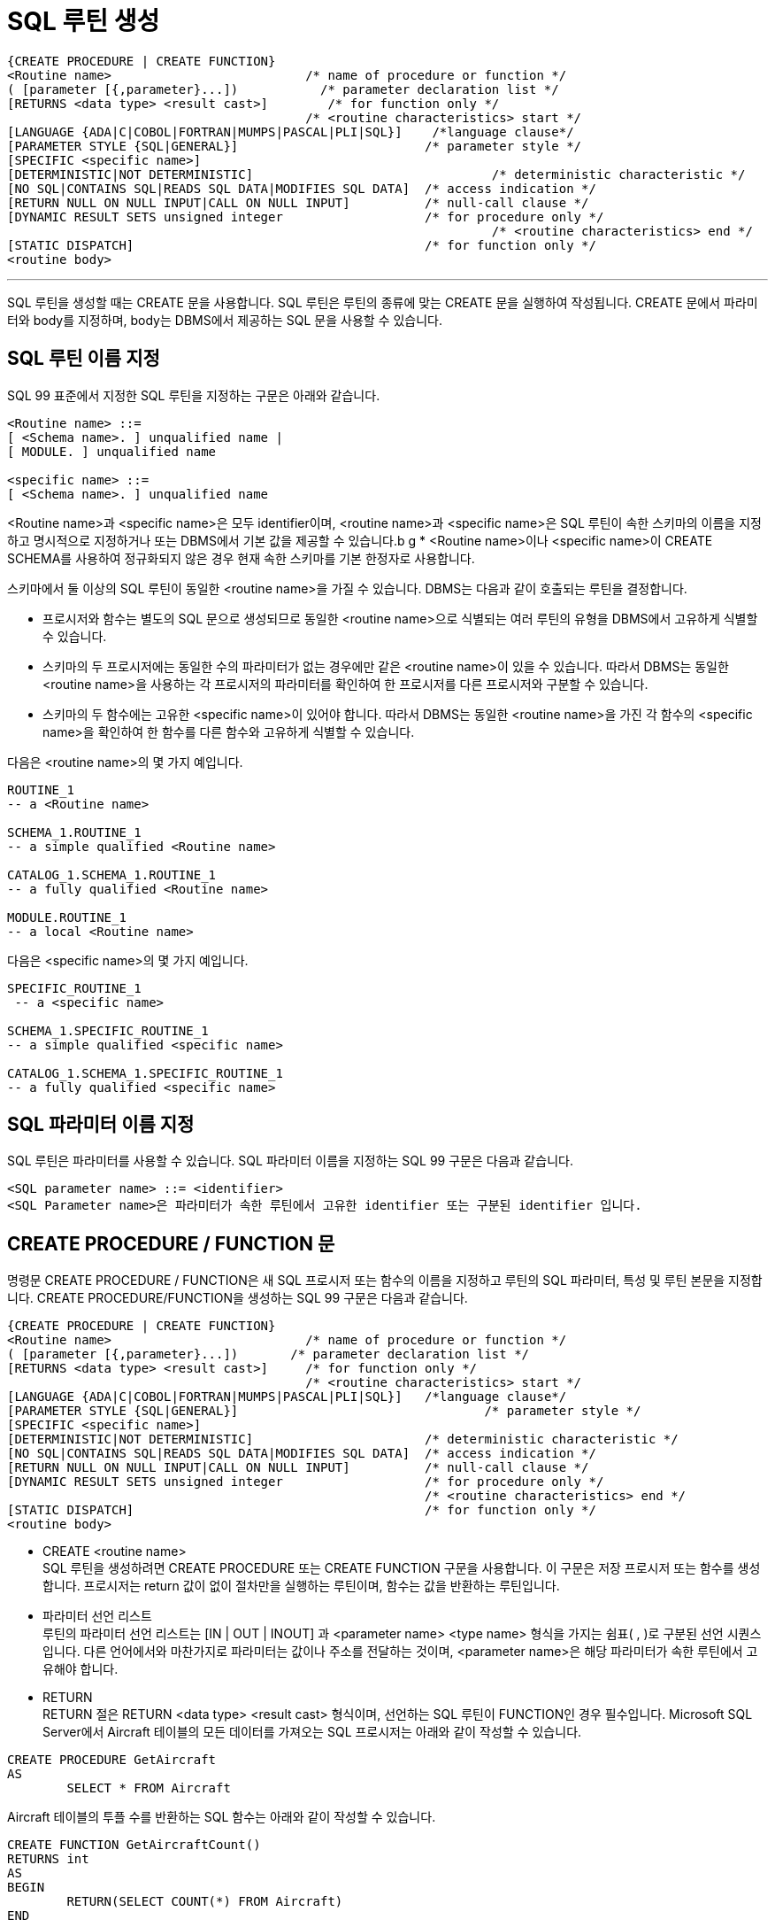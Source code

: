 = SQL 루틴 생성

[source, sql]
----
{CREATE PROCEDURE | CREATE FUNCTION}
<Routine name>                         	/* name of procedure or function */
( [parameter [{,parameter}...])           /* parameter declaration list */
[RETURNS <data type> <result cast>] 	   /* for function only */
                                       	/* <routine characteristics> start */
[LANGUAGE {ADA|C|COBOL|FORTRAN|MUMPS|PASCAL|PLI|SQL}]    /*language clause*/
[PARAMETER STYLE {SQL|GENERAL}]                        	/* parameter style */
[SPECIFIC <specific name>]
[DETERMINISTIC|NOT DETERMINISTIC]           		         /* deterministic characteristic */
[NO SQL|CONTAINS SQL|READS SQL DATA|MODIFIES SQL DATA] 	/* access indication */
[RETURN NULL ON NULL INPUT|CALL ON NULL INPUT]         	/* null-call clause */
[DYNAMIC RESULT SETS unsigned integer                 	/* for procedure only */
                                       			         /* <routine characteristics> end */
[STATIC DISPATCH]                                     	/* for function only */
<routine body>
----

---

SQL 루틴을 생성할 때는 CREATE 문을 사용합니다. SQL 루틴은 루틴의 종류에 맞는 CREATE 문을 실행하여 작성됩니다. CREATE 문에서 파라미터와 body를 지정하며, body는 DBMS에서 제공하는 SQL 문을 사용할 수 있습니다. 

== SQL 루틴 이름 지정
SQL 99 표준에서 지정한 SQL 루틴을 지정하는 구문은 아래와 같습니다.

[source, sql]
----
<Routine name> ::=
[ <Schema name>. ] unqualified name |
[ MODULE. ] unqualified name

<specific name> ::=
[ <Schema name>. ] unqualified name
----

<Routine name>과 <specific name>은 모두 identifier이며, <routine name>과 <specific name>은 SQL 루틴이 속한 스키마의 이름을 지정하고 명시적으로 지정하거나 또는 DBMS에서 기본 값을 제공할 수 있습니다.b
g
* <Routine name>이나 <specific name>이 CREATE SCHEMA를 사용하여 정규화되지 않은 경우 현재 속한 스키마를 기본 한정자로 사용합니다.

스키마에서 둘 이상의 SQL 루틴이 동일한 <routine name>을 가질 수 있습니다. DBMS는 다음과 같이 호출되는 루틴을 결정합니다.

* 프로시저와 함수는 별도의 SQL 문으로 생성되므로 동일한 <routine name>으로 식별되는 여러 루틴의 유형을 DBMS에서 고유하게 식별할 수 있습니다.
* 스키마의 두 프로시저에는 동일한 수의 파라미터가 없는 경우에만 같은 <routine name>이 있을 수 있습니다. 따라서 DBMS는 동일한 <routine name>을 사용하는 각 프로시저의 파라미터를 확인하여 한 프로시저를 다른 프로시저와 구분할 수 있습니다.
* 스키마의 두 함수에는 고유한 <specific name>이 있어야 합니다. 따라서 DBMS는 동일한 <routine name>을 가진 각 함수의 <specific name>을 확인하여 한 함수를 다른 함수와 고유하게 식별할 수 있습니다.

다음은 <routine name>의 몇 가지 예입니다.

[source, sql]
----
ROUTINE_1
-- a <Routine name>

SCHEMA_1.ROUTINE_1
-- a simple qualified <Routine name>

CATALOG_1.SCHEMA_1.ROUTINE_1
-- a fully qualified <Routine name>

MODULE.ROUTINE_1
-- a local <Routine name>
----

다음은 <specific name>의 몇 가지 예입니다.

[source, sql]
----
SPECIFIC_ROUTINE_1
 -- a <specific name>

SCHEMA_1.SPECIFIC_ROUTINE_1
-- a simple qualified <specific name>

CATALOG_1.SCHEMA_1.SPECIFIC_ROUTINE_1
-- a fully qualified <specific name>
----

== SQL 파라미터 이름 지정

SQL 루틴은 파라미터를 사용할 수 있습니다. SQL 파라미터 이름을 지정하는 SQL 99 구문은 다음과 같습니다.

[source, sql]
----
<SQL parameter name> ::= <identifier>
<SQL Parameter name>은 파라미터가 속한 루틴에서 고유한 identifier 또는 구분된 identifier 입니다. 
----

== CREATE PROCEDURE / FUNCTION 문

명령문 CREATE PROCEDURE / FUNCTION은 새 SQL 프로시저 또는 함수의 이름을 지정하고 루틴의 SQL 파라미터, 특성 및 루틴 본문을 지정합니다. CREATE PROCEDURE/FUNCTION을 생성하는 SQL 99 구문은 다음과 같습니다.

[source, sql]
----
{CREATE PROCEDURE | CREATE FUNCTION}
<Routine name>                         	/* name of procedure or function */
( [parameter [{,parameter}...])       /* parameter declaration list */
[RETURNS <data type> <result cast>] 	/* for function only */
                                       	/* <routine characteristics> start */
[LANGUAGE {ADA|C|COBOL|FORTRAN|MUMPS|PASCAL|PLI|SQL}]  	/*language clause*/
[PARAMETER STYLE {SQL|GENERAL}]                        		/* parameter style */
[SPECIFIC <specific name>]
[DETERMINISTIC|NOT DETERMINISTIC]           		/* deterministic characteristic */
[NO SQL|CONTAINS SQL|READS SQL DATA|MODIFIES SQL DATA] 	/* access indication */
[RETURN NULL ON NULL INPUT|CALL ON NULL INPUT]         	/* null-call clause */
[DYNAMIC RESULT SETS unsigned integer                 	/* for procedure only */
                                       			/* <routine characteristics> end */
[STATIC DISPATCH]                                     	/* for function only */
<routine body>
----

* CREATE <routine name> +
SQL 루틴을 생성하려면 CREATE PROCEDURE 또는 CREATE FUNCTION 구문을 사용합니다. 이 구문은 저장 프로시저 또는 함수를 생성합니다. 프로시저는 return 값이 없이 절차만을 실행하는 루틴이며, 함수는 값을 반환하는 루틴입니다. 
* 파라미터 선언 리스트 +
루틴의 파라미터 선언 리스트는 [IN | OUT | INOUT] 과 <parameter name> <type name> 형식을 가지는 쉼표( , )로 구분된 선언 시퀀스입니다. 다른 언어에서와 마찬가지로 파라미터는 값이나 주소를 전달하는 것이며, <parameter name>은 해당 파라미터가 속한 루틴에서 고유해야 합니다. 
* RETURN +
RETURN 절은 RETURN <data type> <result cast> 형식이며, 선언하는 SQL 루틴이 FUNCTION인 경우 필수입니다.
Microsoft SQL Server에서 Aircraft 테이블의 모든 데이터를 가져오는 SQL 프로시저는 아래와 같이 작성할 수 있습니다.

[source, sql]
----
CREATE PROCEDURE GetAircraft
AS
	SELECT * FROM Aircraft
---- 

Aircraft 테이블의 투플 수를 반환하는 SQL 함수는 아래와 같이 작성할 수 있습니다.

[source, sql]
----
CREATE FUNCTION GetAircraftCount()
RETURNS int
AS
BEGIN
	RETURN(SELECT COUNT(*) FROM Aircraft)
END
----

SQL 루틴 CREATE 구문의 전체 버전은 아래와 같습니다.

[source, sql]
----
CREATE PROCEDURE <Routine name>
<SQL parameter declaration list>
<routine characteristics>
<routine body>

CREATE {<function specification> | <method specification>}
<routine body>

   <function specification> ::=
   FUNCTION <Routine name>
   <SQL parameter declaration list>
   <returns clause>
   <routine characteristics>
   STATIC DISPATCH

   <method specification> ::=
   <partial method signature> FOR <UDT name>
   [ SPECIFIC <specific name> ]

   <SQL parameter declaration list> ::=
   ([ <parameter declaration> [ {,<parameter declaration>}... ] ])

      <parameter declaration> ::=
      [ {IN | OUT | INOUT} ]
      [ <SQL parameter name> ]
      <data type> [ AS LOCATOR ]
      [ RESULT ]

   <routine characteristics> ::=
   [ <routine characteristic>... ]

      <routine characteristic> ::=
      LANGUAGE {ADA | C | COBOL | FORTRAN | MUMPS | PASCAL | PLI | SQL} |
      PARAMETER STYLE {SQL | GENERAL} |
      SPECIFIC <specific name> |
      {DETERMINISTIC | NOT DETERMINISTIC} |
      <SQL-data access indication> |
      {RETURN NULL ON NULL INPUT | CALL ON NULL INPUT) |
      DYNAMIC RESULT SETS unsigned integer

         <SQL-data access indication> ::=
         NO SQL |
         CONTAINS SQL |
         READS SQL DATA |
         MODIFIES SQL DATA

      <returns clause> ::=
      RETURNS <data type> [ AS LOCATOR ]
      [ CAST FROM <data type> [ AS LOCATOR ] ]

   <routine body> ::=
   <SQL routine body> |
   <external body reference>

      <SQL routine body> ::= SQL procedure statement

      <external body reference> ::=
      EXTERNAL [ NAME <external routine name> ]
      [ PARAMETER STYLE {SQL | GENERAL} ]
      [ TRANSFORM GROUP <group name> ]
      [ WITH {HOLD | RELEASE} ]
----

link:./05_parameter.adoc[다음: 파라미터 지정]
